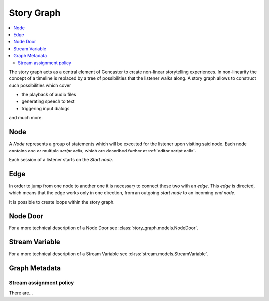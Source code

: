 .. _Story Graph:

Story Graph
===========

.. contents:: :local:
    :depth: 2


.. seealso::

    This documents covers the concept behind a story graph.
    The editing of such a graph can be found in :ref:`caster-editor`.


The story graph acts as a central element of Gencaster to create non-linear storytelling experiences.
In non-linearity the concept of a timeline is replaced by a tree of possibilities that the listener walks along.
A story graph allows to construct such possibilities which cover

* the playback of audio files
* generating speech to text
* triggering input dialogs

and much more.

Node
----

A *Node* represents a group of statements which will be executed for the listener upon visiting said node.
Each node contains one or multiple *script cells*, which are described further at :ref:`editor script cells`.

Each session of a listener starts on the *Start node*.

.. graphviz::
    :caption: A story graph at least consists of a start node

    digraph StoryGraph {
        "Start";
    }


Edge
----

In order to jump from one node to another one it is necessary to connect these two with an *edge*.
This *edge* is directed, which means that the edge works only in one direction, from an outgoing *start node*
to an incoming *end node*.

.. graphviz::
    :caption: A connection between two nodes can be established via an edge.
        This connects the *Start* node to the *Play music* node.

    digraph StoryGraph {
        "Start" -> "Play music";
    }

.. todo::

    If multiple *outgoing* edges are present it is currently determined by chance which node
    will be taken.
    This is about to change and is WIP.

    .. graphviz::
        :caption: Multiple outgoing connections from the *Start node*.
            There is a 50/50 chance which following node will be selected.

            digraph StoryGraph {
                "Start" -> "Play music";
                "Start" -> "Play podcast";
            }

It is possible to create loops within the story graph.

.. graphviz::
    :caption: A graph which loops indefinitely.

    digraph StoryGraph {
        "Start" -> "Play music";
        "Play music" -> "Play podcast";
        "Play podcast" -> "Start";
    }

.. _Node Door:

Node Door
---------

For a more technical description of a Node Door see :class:`story_graph.models.NodeDoor`.

.. _Stream Variable:

Stream Variable
---------------

For a more technical description of a Stream Variable see :class:`stream.models.StreamVariable`.

.. _Graph Meta:

Graph Metadata
--------------

Stream assignment policy
^^^^^^^^^^^^^^^^^^^^^^^^

There are...
